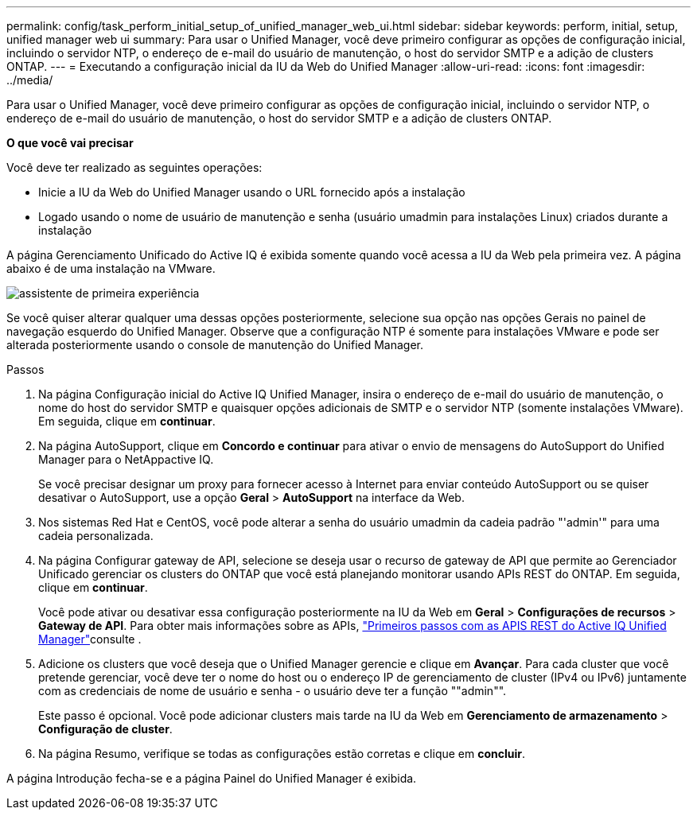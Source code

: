 ---
permalink: config/task_perform_initial_setup_of_unified_manager_web_ui.html 
sidebar: sidebar 
keywords: perform, initial, setup, unified manager web ui 
summary: Para usar o Unified Manager, você deve primeiro configurar as opções de configuração inicial, incluindo o servidor NTP, o endereço de e-mail do usuário de manutenção, o host do servidor SMTP e a adição de clusters ONTAP. 
---
= Executando a configuração inicial da IU da Web do Unified Manager
:allow-uri-read: 
:icons: font
:imagesdir: ../media/


[role="lead"]
Para usar o Unified Manager, você deve primeiro configurar as opções de configuração inicial, incluindo o servidor NTP, o endereço de e-mail do usuário de manutenção, o host do servidor SMTP e a adição de clusters ONTAP.

*O que você vai precisar*

Você deve ter realizado as seguintes operações:

* Inicie a IU da Web do Unified Manager usando o URL fornecido após a instalação
* Logado usando o nome de usuário de manutenção e senha (usuário umadmin para instalações Linux) criados durante a instalação


A página Gerenciamento Unificado do Active IQ é exibida somente quando você acessa a IU da Web pela primeira vez. A página abaixo é de uma instalação na VMware.

image::../media/first_experience_wizard.png[assistente de primeira experiência]

Se você quiser alterar qualquer uma dessas opções posteriormente, selecione sua opção nas opções Gerais no painel de navegação esquerdo do Unified Manager. Observe que a configuração NTP é somente para instalações VMware e pode ser alterada posteriormente usando o console de manutenção do Unified Manager.

.Passos
. Na página Configuração inicial do Active IQ Unified Manager, insira o endereço de e-mail do usuário de manutenção, o nome do host do servidor SMTP e quaisquer opções adicionais de SMTP e o servidor NTP (somente instalações VMware). Em seguida, clique em *continuar*.
. Na página AutoSupport, clique em *Concordo e continuar* para ativar o envio de mensagens do AutoSupport do Unified Manager para o NetAppactive IQ.
+
Se você precisar designar um proxy para fornecer acesso à Internet para enviar conteúdo AutoSupport ou se quiser desativar o AutoSupport, use a opção *Geral* > *AutoSupport* na interface da Web.

. Nos sistemas Red Hat e CentOS, você pode alterar a senha do usuário umadmin da cadeia padrão "'admin'" para uma cadeia personalizada.
. Na página Configurar gateway de API, selecione se deseja usar o recurso de gateway de API que permite ao Gerenciador Unificado gerenciar os clusters do ONTAP que você está planejando monitorar usando APIs REST do ONTAP. Em seguida, clique em *continuar*.
+
Você pode ativar ou desativar essa configuração posteriormente na IU da Web em *Geral* > *Configurações de recursos* > *Gateway de API*. Para obter mais informações sobre as APIs, link:../api-automation/concept_get_started_with_um_apis.html["Primeiros passos com as APIS REST do Active IQ Unified Manager"]consulte .

. Adicione os clusters que você deseja que o Unified Manager gerencie e clique em *Avançar*. Para cada cluster que você pretende gerenciar, você deve ter o nome do host ou o endereço IP de gerenciamento de cluster (IPv4 ou IPv6) juntamente com as credenciais de nome de usuário e senha - o usuário deve ter a função ""admin"".
+
Este passo é opcional. Você pode adicionar clusters mais tarde na IU da Web em *Gerenciamento de armazenamento* > *Configuração de cluster*.

. Na página Resumo, verifique se todas as configurações estão corretas e clique em *concluir*.


A página Introdução fecha-se e a página Painel do Unified Manager é exibida.
